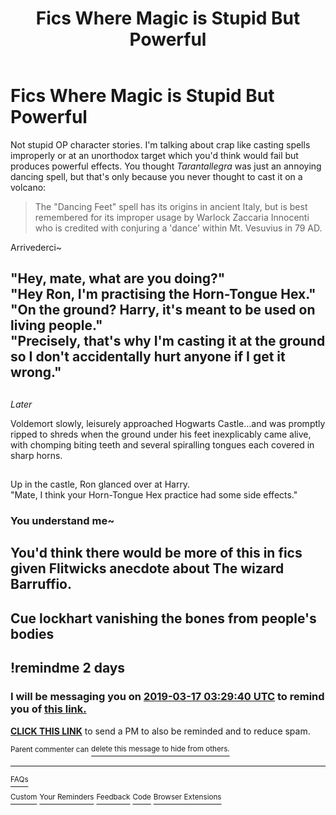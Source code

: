 #+TITLE: Fics Where Magic is Stupid But Powerful

* Fics Where Magic is Stupid But Powerful
:PROPERTIES:
:Author: MindForgedManacle
:Score: 30
:DateUnix: 1552618085.0
:DateShort: 2019-Mar-15
:FlairText: Request
:END:
Not stupid OP character stories. I'm talking about crap like casting spells improperly or at an unorthodox target which you'd think would fail but produces powerful effects. You thought /Tarantallegra/ was just an annoying dancing spell, but that's only because you never thought to cast it on a volcano:

#+begin_quote
  The "Dancing Feet" spell has its origins in ancient Italy, but is best remembered for its improper usage by Warlock Zaccaria Innocenti who is credited with conjuring a 'dance' within Mt. Vesuvius in 79 AD.
#+end_quote

Arrivederci~


** "Hey, mate, what are you doing?"\\
"Hey Ron, I'm practising the Horn-Tongue Hex."\\
"On the ground? Harry, it's meant to be used on living people."\\
"Precisely, that's why I'm casting it at the ground so I don't accidentally hurt anyone if I get it wrong."

** 
   :PROPERTIES:
   :CUSTOM_ID: section
   :END:
/Later/

Voldemort slowly, leisurely approached Hogwarts Castle...and was promptly ripped to shreds when the ground under his feet inexplicably came alive, with chomping biting teeth and several spiralling tongues each covered in sharp horns.

** 
   :PROPERTIES:
   :CUSTOM_ID: section-1
   :END:
Up in the castle, Ron glanced over at Harry.\\
"Mate, I think your Horn-Tongue Hex practice had some side effects."
:PROPERTIES:
:Author: Avaday_Daydream
:Score: 41
:DateUnix: 1552634120.0
:DateShort: 2019-Mar-15
:END:

*** You understand me~
:PROPERTIES:
:Author: MindForgedManacle
:Score: 10
:DateUnix: 1552662519.0
:DateShort: 2019-Mar-15
:END:


** You'd think there would be more of this in fics given Flitwicks anecdote about The wizard Barruffio.
:PROPERTIES:
:Author: zombieqatz
:Score: 14
:DateUnix: 1552669829.0
:DateShort: 2019-Mar-15
:END:


** Cue lockhart vanishing the bones from people's bodies
:PROPERTIES:
:Author: PrincessApprentice
:Score: 4
:DateUnix: 1552796123.0
:DateShort: 2019-Mar-17
:END:


** !remindme 2 days
:PROPERTIES:
:Author: altrarose
:Score: 2
:DateUnix: 1552620575.0
:DateShort: 2019-Mar-15
:END:

*** I will be messaging you on [[http://www.wolframalpha.com/input/?i=2019-03-17%2003:29:40%20UTC%20To%20Local%20Time][*2019-03-17 03:29:40 UTC*]] to remind you of [[/r/HPfanfiction/comments/b19i2l/fics_where_magic_is_stupid_but_powerful/eikb9rr/][*this link.*]]

[[http://np.reddit.com/message/compose/?to=RemindMeBot&subject=Reminder&message=%5B/r/HPfanfiction/comments/b19i2l/fics_where_magic_is_stupid_but_powerful/eikb9rr/%5D%0A%0ARemindMe!%20%202%20days][*CLICK THIS LINK*]] to send a PM to also be reminded and to reduce spam.

^{Parent commenter can} [[http://np.reddit.com/message/compose/?to=RemindMeBot&subject=Delete%20Comment&message=Delete!%20eikba08][^{delete this message to hide from others.}]]

--------------

[[http://np.reddit.com/r/RemindMeBot/comments/24duzp/remindmebot_info/][^{FAQs}]]

[[http://np.reddit.com/message/compose/?to=RemindMeBot&subject=Reminder&message=%5BLINK%20INSIDE%20SQUARE%20BRACKETS%20else%20default%20to%20FAQs%5D%0A%0ANOTE:%20Don't%20forget%20to%20add%20the%20time%20options%20after%20the%20command.%0A%0ARemindMe!][^{Custom}]]
[[http://np.reddit.com/message/compose/?to=RemindMeBot&subject=List%20Of%20Reminders&message=MyReminders!][^{Your Reminders}]]
[[http://np.reddit.com/message/compose/?to=RemindMeBotWrangler&subject=Feedback][^{Feedback}]]
[[https://github.com/SIlver--/remindmebot-reddit][^{Code}]]
[[https://np.reddit.com/r/RemindMeBot/comments/4kldad/remindmebot_extensions/][^{Browser Extensions}]]
:PROPERTIES:
:Author: RemindMeBot
:Score: 1
:DateUnix: 1552620581.0
:DateShort: 2019-Mar-15
:END:
